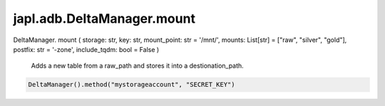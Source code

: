 japl.adb.DeltaManager.mount
============================

.. role:: method
.. role:: param

DeltaManager. :method:`mount` ( :param:`storage: str, key: str, mount_point: str = '/mnt/', mounts: List[str] = ["raw", "silver", "gold"],  postfix: str = '-zone', include_tqdm: bool = False` )

    Adds a new table from a raw_path and stores it into a destionation_path.

..  code-block:: python
    
    DeltaManager().method("mystorageaccount", "SECRET_KEY")